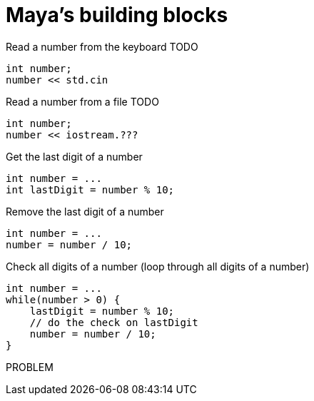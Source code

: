 = Maya's building blocks

.Read a number from the keyboard TODO
[source,c++]
----
int number;
number << std.cin
----

.Read a number from a file TODO
[source,c++]
----
int number;
number << iostream.???
----

.Get the last digit of a number
[source,c++]
----
int number = ...
int lastDigit = number % 10;
----

.Remove the last digit of a number
[source,c++]
----
int number = ...
number = number / 10;
----

.Check all digits of a number (loop through all digits of a number)
[source,c++]
----
int number = ...
while(number > 0) {
    lastDigit = number % 10;
    // do the check on lastDigit
    number = number / 10;
}
----

.PROBLEM
[source,c++]
----

----